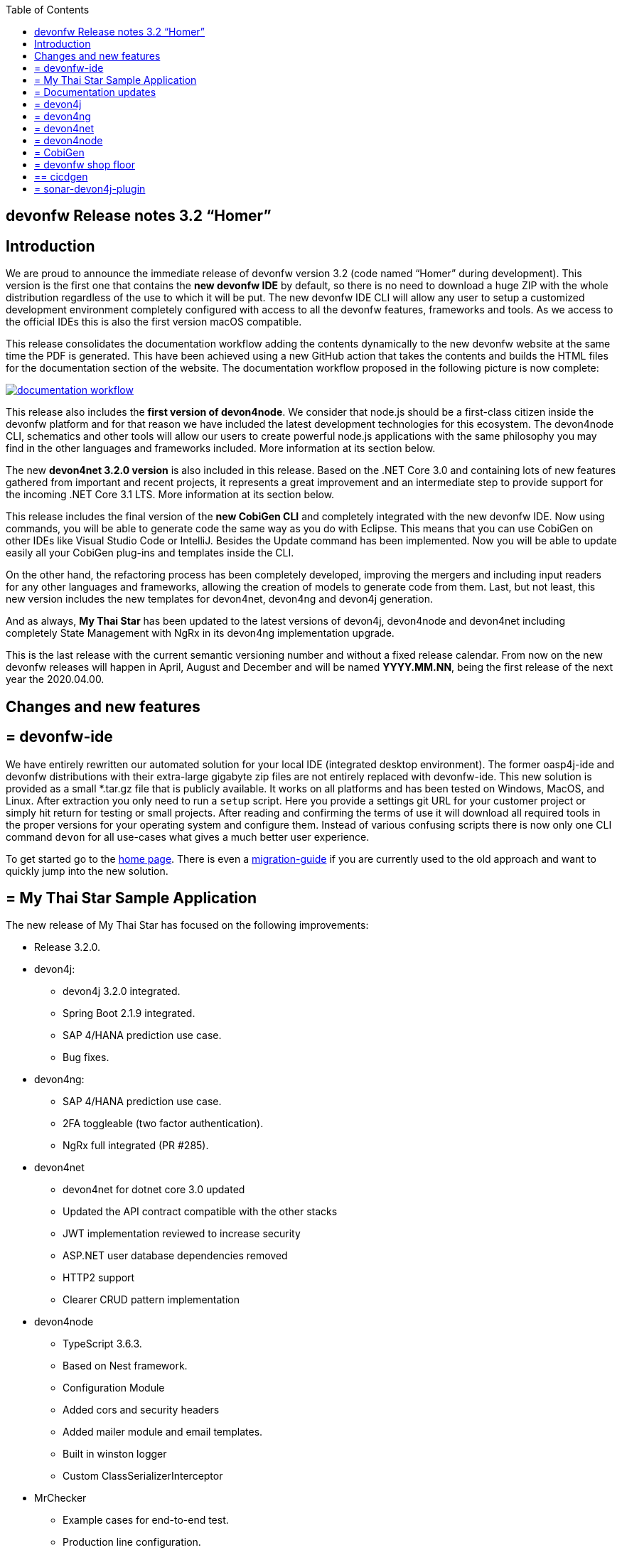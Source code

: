 :toc: macro
toc::[]


:doctype: book
:reproducible:
:source-highlighter: rouge
:listing-caption: Listing


== devonfw Release notes 3.2 “Homer”


==  Introduction

We are proud to announce the immediate release of devonfw version 3.2 (code named “Homer” during development). This version is the first one that contains the **new devonfw IDE** by default, so there is no need to download a huge ZIP with the whole distribution regardless of the use to which it will be put. The new devonfw IDE CLI will allow any user to setup a customized development environment completely configured with access to all the devonfw features, frameworks and tools. As we access to the official IDEs this is also the first version macOS compatible. 

This release consolidates the documentation workflow adding the contents dynamically to the new devonfw website at the same time the PDF is generated. This have been achieved using a new GitHub action that takes the contents and builds the HTML files for the documentation section of the website. The documentation workflow proposed in the following picture is now complete:

image::images/documentation_workflow.png[link="images/documentation_workflow.png"]

This release also includes the **first version of devon4node**. We consider that node.js should be a first-class citizen inside the devonfw platform and for that reason we have included the latest development technologies for this ecosystem. The devon4node CLI, schematics and other tools will allow our users to create powerful node.js applications with the same philosophy you may find in the other languages and frameworks included. More information at its section below. 

The new **devon4net 3.2.0 version** is also included in this release. Based on the .NET Core 3.0 and containing lots of new features gathered from important and recent projects, it represents a great improvement and an intermediate step to provide support for the incoming .NET Core 3.1 LTS. More information at its section below.

This release includes the final version of the **new CobiGen CLI** and completely integrated with the new devonfw IDE. Now using commands, you will be able to generate code the same way as you do with Eclipse. This means that you can use CobiGen on other IDEs like Visual Studio Code or IntelliJ. Besides the Update command has been implemented. Now you will be able to update easily all your CobiGen plug-ins and templates inside the CLI. 

On the other hand, the refactoring process has been completely developed, improving the mergers and including input readers for any other languages and frameworks, allowing the creation of models to generate code from them. Last, but not least, this new version includes the new templates for devon4net, devon4ng and devon4j generation.

And as always, **My Thai Star** has been updated to the latest versions of devon4j, devon4node and devon4net including completely State Management with NgRx in its devon4ng implementation upgrade.

This is the last release with the current semantic versioning number and without a fixed release calendar. From now on the new devonfw releases will happen in April, August and December and will be named **YYYY.MM.NN**, being the first release of the next year the 2020.04.00. 

==  Changes and new features

== = devonfw-ide

We have entirely rewritten our automated solution for your local IDE (integrated desktop environment). The former oasp4j-ide and devonfw distributions with their extra-large gigabyte zip files are not entirely replaced with devonfw-ide. This new solution is provided as a small *.tar.gz file that is publicly available. It works on all platforms and has been tested on Windows, MacOS, and Linux. After extraction you only need to run a `setup` script. Here you provide a settings git URL for your customer project or simply hit return for testing or small projects. After reading and confirming the terms of use it will download all required tools in the proper versions for your operating system and configure them. Instead of various confusing scripts there is now only one CLI command `devon` for all use-cases what gives a much better user experience.

To get started go to the https://github.com/devonfw/ide/blob/master/documentation/Home.adoc#devon-ide[home page]. There is even a https://github.com/devonfw/ide/blob/master/documentation/migration-from-devonfw-3.0.0-or-lower.adoc#migration-from-oasp4j-ide[migration-guide] if you are currently used to the old approach and want to quickly jump into the new solution.

== = My Thai Star Sample Application

The new release of My Thai Star has focused on the following improvements:

* Release 3.2.0.
* devon4j:
** devon4j 3.2.0 integrated.
** Spring Boot 2.1.9 integrated.
** SAP 4/HANA prediction use case.
** Bug fixes.
* devon4ng:
** SAP 4/HANA prediction use case.
** 2FA toggleable (two factor authentication).
** NgRx full integrated (PR #285).
* devon4net
** devon4net for dotnet core 3.0 updated
** Updated the API contract compatible with the other stacks
** JWT implementation reviewed to increase security
** ASP.NET user database dependencies removed
** HTTP2 support
** Clearer CRUD pattern implementation
* devon4node
** TypeScript 3.6.3.
** Based on Nest framework.
** Configuration Module
** Added cors and security headers
** Added mailer module and email templates.
** Built in winston logger
** Custom ClassSerializerInterceptor
* MrChecker
** Example cases for end-to-end test.
** Production line configuration.
* CICD
** Improved integration with Production Line
** New Traefik load balancer and reverse proxy
** New deployment from artifact
** New CICD pipelines
** New deployment pipelines
** Automated creation of pipelines in Jenkins

== = Documentation updates

This release addresses the new documentation workflow, being now possible to keep the documentation synced with any change. The new documentation includes the following contents:

* Getting started
* devonfw ide 
* devon4j documentation
* devon4ng documentation
* devon4net documentation
* devon4node documentation
* CobiGen documentation
* devonfw-shop-floor documentation
* cicdgen documentation
* devonfw testing with MrChecker
* My Thai Star documentation
* Contribution guide
* Release notes

== = devon4j

The following changes have been incorporated in devon4j:

* Completed full support from Java8 to Java11
* Several security fixes
* Upgrade to Spring Boot 2.1.9
* Upgrade to Spring 5.1.8
* Upgrade to JUnit 5 (requires migration via devonfw-ide)
* Improved JPA support for IdRef
* Improved auditing metadata support
* Many improvements to documentation (added JDK guide, architecture-mapping, JMS, etc.)
* For all details see https://github.com/devonfw/devon4j/milestone/6?closed=1[milestone].

== = devon4ng

The following changes have been incorporated in devon4ng:

* Angular CLI 8.3.1,
* Angular 8.2.11,
* Angular Material 8.2.3,
* Ionic 4.11.1,
* Capacitor 1.2.1 as Cordova replacement,
* NgRx 8.3 support for State Management, 
* devon4ng Angular application template updated to Angular 8.2.11 with visual improvements and bugfixes https://github.com/devonfw/devon4ng-application-template 
* devon4ng Ionic application template updated to 4.11.1 and improved https://github.com/devonfw/devon4ng-ionic-application-template 
* Improved devon4ng Angular application template with state management using Angular 8 and NgRx 8 https://github.com/devonfw/devon4ng-ngrx-template
* Documentation and samples updated to latest versions:
** Web Components with Angular Elements
** Initial configuration with App Initializer pattern
** Error Handling
** PWA with Angular and Ionic
** Lazy Loading
** Library construction
** Layout with Angular Material
** Theming with Angular Material

== = devon4net

The following changes have been incorporated in devon4net:

* Updated to latest .net core 3.0 version

* Template
** Global configuration automated. devon4net can be instantiated on any .net core application template with no effort
** Added support for HTTP2 
** Number of libraries minimized
** Architecture layer review. More clear and scalable
** Added red button functionality (aka killswitch) to stop attending API request with custom error
** Improved API error management
** Added support to only accept request from clients with a specific client certificate on Kestrel server. Special thanks to Bart Roozendaal (Capgemini NL)
** All components use IOptions pattern to be set up properly
** Swagger generation compatible with OpenAPI v3
* Modules
** The devon4net netstandard libraries have been updated to netstandard 2.1

** JWT:
*** Added token encryption (token cannot be decrypted anymore by external parties). Now You can choose the encryption algorithm depending on your needs
*** Added support for secret key or certificate encryption
*** Added authorization for swagger portal 

** Circuit breaker
*** Added support to bypass certificate validation
*** Added support to use a certificate for https communications using Microsoft's httpclient factory

** Unit of Work
*** Repository classes unified and reviewed for increasing performance and reduce the consumed memory 
*** Added support for different database servers: In memory, Cosmos, MySQL + MariaDB, Firebird, PostgreSQL, Oracle, SQLite, Access, MS Local.

== = devon4node

The following changes have been incorporated in devon4node:

* TypeScript 3.6.3.
* Based on Nest framework.
* Complete backend implementation.
* New devon4node CLI. It will provide you some commands
** new: create a new devon4node interactively
** generate: generate code based on schematics
** db: manage the database
* New devon4node schematics
** application: create a new devon4node application
** config-module: add a configuration module to the project
** mailer: install and configure the devon4node mailer module
** typeorm: install TypeORM in the project
** auth-jwt: add users and auth-jwt modules to the project
** swagger: expose an endpoint with the auto-generated swagger
** security: add cors and other security headers to the project.
** crud: create all CRUD for an entity
** entity: create an entity
* New mailer module
* New common library
* Build in winston logger
* Custom ClassSerializerInterceptor
* Extendable base entity
* New application samples


== = CobiGen

* CobiGen core new features:
** CobiGen CLI: Update command implemented. Now you will be able to update easily all your CobiGen plug-ins and templates inside the CLI. Please take a look into the https://github.com/devonfw/cobigen/wiki/howto_Cobigen-CLI-generation[documentation] for more info.
*** CobiGen CLI is now JDK11 compatible.
*** CobiGen CLI commandlet for devonfw-ide has been added. You can use it to setup easily your CLI and to run CobiGen related commands.
*** Added a version provider so that you will be able to know all the CobiGen plug-ins versions.
*** Added a process bar when the CLI is downloading the CobiGen plug-ins.
** CobiGen refactoring finished: With this refactoring we have been able to decouple CobiGen completely from the target and input language. This facilitates the creation of parsers and mergers for any language. For more information please take a look https://github.com/devonfw/cobigen/wiki/howto_create-external-plugin[here].
*** New TypeScript input reader: We are now able to parse any TypeScript class and generate code using the parsed information. We currently use https://github.com/typeorm/typeorm/blob/master/docs/entities.md#what-is-entity[TypeORM] entities as a base for generation.
** Improving CobiGen templates: 
*** Updated devon4ng-NgRx templates to NgRx 8.
*** Generation of an Angular client using as input a https://github.com/typeorm/typeorm/blob/master/docs/entities.md#what-is-entity[TypeORM] entity. This is possible thanks to the new TypeScript input reader.
*** .Net templates have been upgraded to .Net Core 3.0
** CobiGen for Eclipse is now JDK11 compatible.
** Fixed bugs when adapting templates and other bugs on the CobiGen core. 

== = devonfw shop floor

* Added devon4ng OpenShift templates
* Added devon4j OpenShift templates
* Added devon4node OpenShift templates
* Added more methods to link https://github.com/devonfw-forge/devon-production-line-shared-lib [devonfw Production Line shared library]
* Updated link: https://github.com/devonfw-forge/devon-production-line[devonfw Production Line templates]

== ==  cicdgen

* Patched minor bugs

== = sonar-devon4j-plugin

sonar-devon4j-plugin is a SonarQube plugin for architecture governance of devon4j applications. It verifies the architecture and conventions of devon4j, the Java stack of devonfw. The following changes have been incorporated:
* Plugin was renamed from sonar-devon-plugin to sonar-devon4j-plugin
* Rules/checks have been added to verify naming conventions
* New rule for proper JPA datatype mapping
* Proper tagging of rules as architecture-violation and not as bug, etc.
* Several improvements have been made to prepare the plugin to enter the SonarQube marketplace, what will happen with the very next release.
* Details can be found here: https://github.com/devonfw/sonar-devon4j-plugin/milestone/2?closed=1

